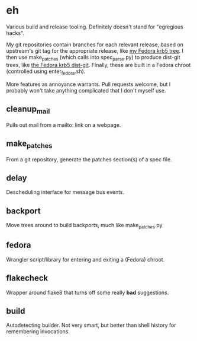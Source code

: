 * eh

Various build and release tooling.  Definitely doesn't stand for "egregious
hacks".

My git repositories contain branches for each relevant release, based on
upstream's git tag for the appropriate release, like
[[https://github.com/frozencemetery/krb5/tree/rawhide][my Fedora krb5 tree]].
I then use make_patches (which calls into spec_parse.py) to produce
dist-git trees, like [[https://github.com/frozencemetery/krb5_fedora][the
Fedora krb5 dist-git]].  Finally, these are built in a Fedora chroot
(controlled using enter_fedora.sh).

More features as annoyance warrants.  Pull requests welcome, but I probably
won't take anything complicated that I don't myself use.

** cleanup_mail

Pulls out mail from a mailto: link on a webpage.

** make_patches

From a git repository, generate the patches section(s) of a spec file.

** delay

Descheduling interface for message bus events.

** backport

Move trees around to build backports, much like make_patches.py

** fedora

Wrangler script/library for entering and exiting a (Fedora) chroot.

** flakecheck

Wrapper around flake8 that turns off some really *bad* suggestions.

** build

Autodetecting builder.  Not very smart, but better than shell history for
remembering invocations.
